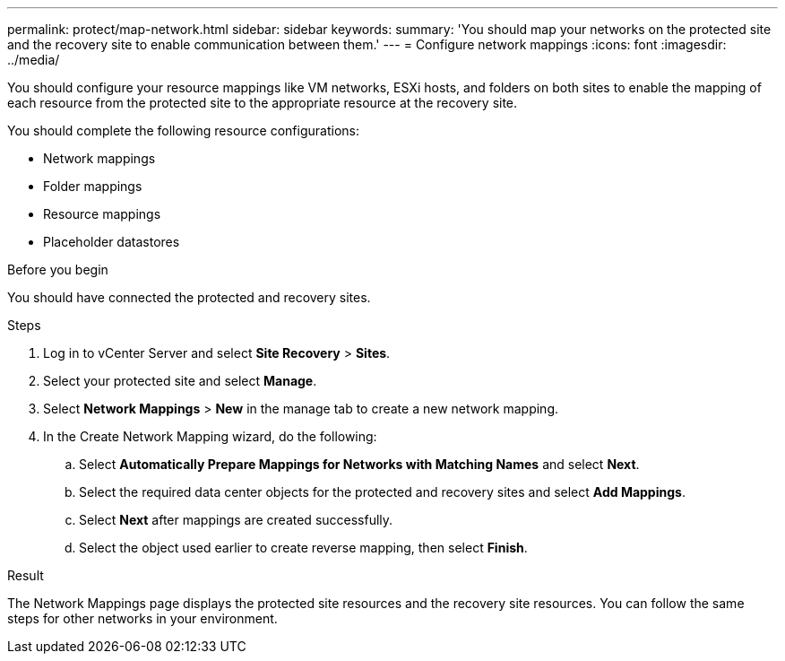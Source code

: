 ---
permalink: protect/map-network.html
sidebar: sidebar
keywords:
summary: 'You should map your networks on the protected site and the recovery site to enable communication between them.'
---
= Configure network mappings
:icons: font
:imagesdir: ../media/

[.lead]
You should configure your resource mappings like VM networks, ESXi hosts, and folders on both sites to enable the mapping of each resource from the protected site to the appropriate resource at the recovery site.

You should complete the following resource configurations:

* Network mappings
* Folder mappings
* Resource mappings
* Placeholder datastores

.Before you begin

You should have connected the protected and recovery sites.

.Steps

. Log in to vCenter Server and select *Site Recovery* > *Sites*.
. Select your protected site and select *Manage*.
. Select *Network Mappings* > *New* in the manage tab to create a new network mapping.
. In the Create Network Mapping wizard, do the following:
 .. Select *Automatically Prepare Mappings for Networks with Matching Names* and select *Next*.
 .. Select the required data center objects for the protected and recovery sites and select *Add Mappings*.
 .. Select *Next* after mappings are created successfully.
 .. Select the object used earlier to create reverse mapping, then select *Finish*.

.Result

The Network Mappings page displays the protected site resources and the recovery site resources. You can follow the same steps for other networks in your environment.
